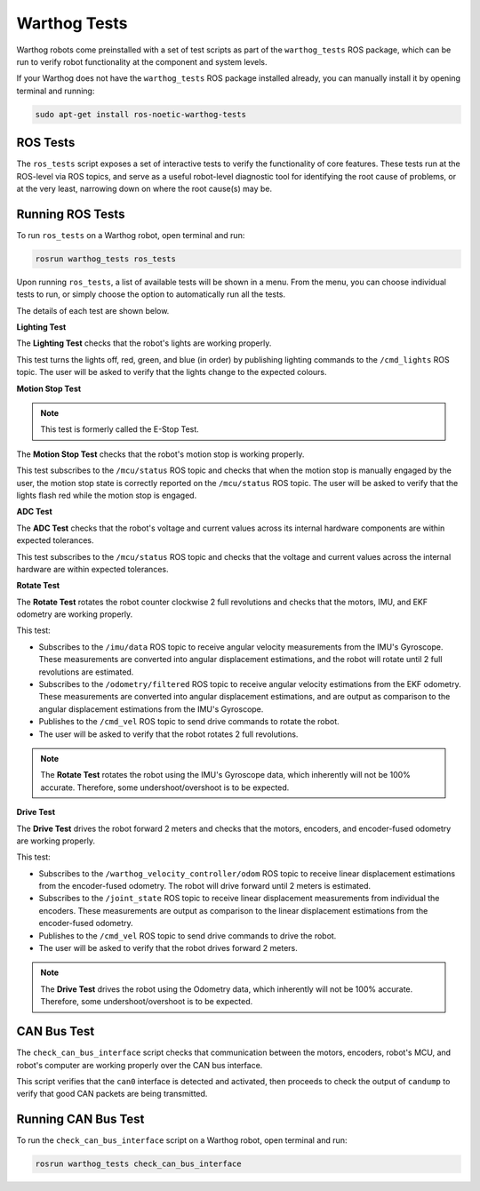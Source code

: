 Warthog Tests
============

Warthog robots come preinstalled with a set of test scripts as part of the ``warthog_tests`` ROS package, which can be run to verify robot functionality at the component and system levels. 

If your Warthog does not have the ``warthog_tests`` ROS package installed already, you can manually install it by opening terminal and running:

.. code-block:: bash

  sudo apt-get install ros-noetic-warthog-tests

ROS Tests
----------

The ``ros_tests`` script exposes a set of interactive tests to verify the functionality of core features. These tests run at the ROS-level via ROS topics, and serve as a useful robot-level diagnostic tool for identifying the root cause of problems, or at the very least, narrowing down on where the root cause(s) may be.

Running ROS Tests
------------------

To run ``ros_tests`` on a Warthog robot, open terminal and run:

.. code-block:: bash

  rosrun warthog_tests ros_tests

Upon running ``ros_tests``, a list of available tests will be shown in a menu. From the menu, you can choose individual tests to run, or simply choose the option to automatically run all the tests.

The details of each test are shown below.

**Lighting Test**

The **Lighting Test** checks that the robot's lights are working properly. 

This test turns the lights off, red, green, and blue (in order) by publishing lighting commands to the ``/cmd_lights`` ROS topic. The user will be asked to verify that the lights change to the expected colours.

**Motion Stop Test**

.. note::

  This test is formerly called the E-Stop Test.

The **Motion Stop Test** checks that the robot's motion stop is working properly. 

This test subscribes to the ``/mcu/status`` ROS topic and checks that when the motion stop is manually engaged by the user, the motion stop state is correctly reported on the ``/mcu/status`` ROS topic. The user will be asked to verify that the lights flash red while the motion stop is engaged.

**ADC Test**

The **ADC Test** checks that the robot's voltage and current values across its internal hardware components are within expected tolerances.

This test subscribes to the ``/mcu/status`` ROS topic and checks that the voltage and current values across the internal hardware are within expected tolerances.

**Rotate Test**

The **Rotate Test** rotates the robot counter clockwise 2 full revolutions and checks that the motors, IMU, and EKF odometry are working properly.

This test:

- Subscribes to the ``/imu/data`` ROS topic to receive angular velocity measurements from the IMU's Gyroscope. These measurements are converted into angular displacement estimations, and the robot will rotate until 2 full revolutions are estimated.
- Subscribes to the ``/odometry/filtered`` ROS topic to receive angular velocity estimations from the EKF odometry. These measurements are converted into angular displacement estimations, and are output as comparison to the angular displacement estimations from the IMU's Gyroscope.
- Publishes to the ``/cmd_vel`` ROS topic to send drive commands to rotate the robot.
- The user will be asked to verify that the robot rotates 2 full revolutions.

.. note::

  The **Rotate Test** rotates the robot using the IMU's Gyroscope data, which inherently will not be 100% accurate. Therefore, some undershoot/overshoot is to be expected.

**Drive Test**

The **Drive Test** drives the robot forward 2 meters and checks that the motors, encoders, and encoder-fused odometry are working properly.

This test:

- Subscribes to the ``/warthog_velocity_controller/odom`` ROS topic to receive linear displacement estimations from the encoder-fused odometry. The robot will drive forward until 2 meters is estimated.
- Subscribes to the ``/joint_state`` ROS topic to receive linear displacement measurements from individual the encoders. These measurements are output as comparison to the linear displacement estimations from the encoder-fused odometry.
- Publishes to the ``/cmd_vel`` ROS topic to send drive commands to drive the robot.
- The user will be asked to verify that the robot drives forward 2 meters.

.. note::

  The **Drive Test** drives the robot using the Odometry data, which inherently will not be 100% accurate. Therefore, some undershoot/overshoot is to be expected.

CAN Bus Test
-------------

The ``check_can_bus_interface`` script checks that communication between the motors, encoders, robot's MCU, and robot's computer are working properly over the CAN bus interface.

This script verifies that the ``can0`` interface is detected and activated, then proceeds to check the output of ``candump`` to verify that good CAN packets are being transmitted.

Running CAN Bus Test
---------------------

To run the ``check_can_bus_interface`` script on a Warthog robot, open terminal and run:

.. code-block:: bash

  rosrun warthog_tests check_can_bus_interface